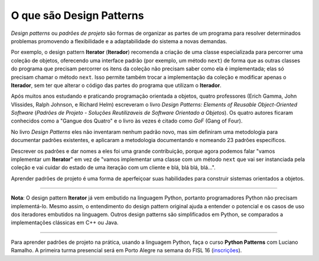 ============================
O que são Design Patterns
============================

.. image:: patterns-gof-book.png
   :alt: Cover of the original Design Patterns book
   :align: right
   :scale: 50%

*Design patterns* ou *padrões de projeto* são formas de organizar as partes de um programa para resolver determinados problemas promovendo a flexibilidade e a adaptabilidade do sistema a novas demandas.

Por exemplo, o design pattern **Iterator** (**Iterador**) recomenda a criação de uma classe especializada para percorrer uma coleção de objetos, oferecendo uma interface padrão (por exemplo, um método ``next``) de forma que as outras classes do programa que precisam percorrer os itens da coleção não precisam saber como ela é implementada; elas só precisam chamar o método ``next``. Isso permite também trocar a implementação da coleção e modificar apenas o **Iterador**, sem ter que alterar o código das partes do programa que utilizam o **Iterador**.

Após muitos anos estudando e praticando programação orientada a objetos, quatro professores (Erich Gamma, John Vlissides, Ralph Johnson, e Richard Helm) escreveram o livro *Design Patterns: Elements of Reusable Object-Oriented Software* (*Padrões de Projeto - Soluções Reutilizaveis de Software Orientado a Objetos*). Os quatro autores ficaram conhecidos como a "Gangue dos Quatro" e o livro às vezes é citado como *GoF* (Gang of Four).

No livro *Design Patterns* eles não inventaram nenhum padrão novo, mas sim definiram uma metodologia para documentar padrões existentes, e aplicaram a metodologia documentando e nomeando 23 padrões específicos.

Descrever os padrões e dar nomes a eles foi uma grande contribuição, porque agora podemos falar "vamos implementar um **Iterator**" em vez de "vamos implementar uma classe com um método ``next`` que vai ser instanciada pela coleção e vai cuidar do estado de uma iteração com um cliente e blá, blá blá, blá...".

Aprender padrões de projeto é uma forma de aperfeiçoar suas habilidades para construir sistemas orientados a objetos.

----

**Nota**: O design pattern **Iterator** já vem embutido na linguagem Python, portanto programadores Python não precisam implementá-lo. Mesmo assim, o entendimento do design pattern original ajuda a entender o potencial e os casos de uso dos iteradores embutidos na linguagem. Outros design patterns são simplificados em Python, se comparados a implementações clássicas em C++ ou Java.

----

Para aprender padrões de projeto na prática, usando a linguagem Python, faça o curso **Python Patterns** com Luciano Ramalho. A primeira turma presencial será em Porto Alegre na semana do FISL 16 (`inscrições <http://www.eventick.com.br/python-patterns-poa>`_).

